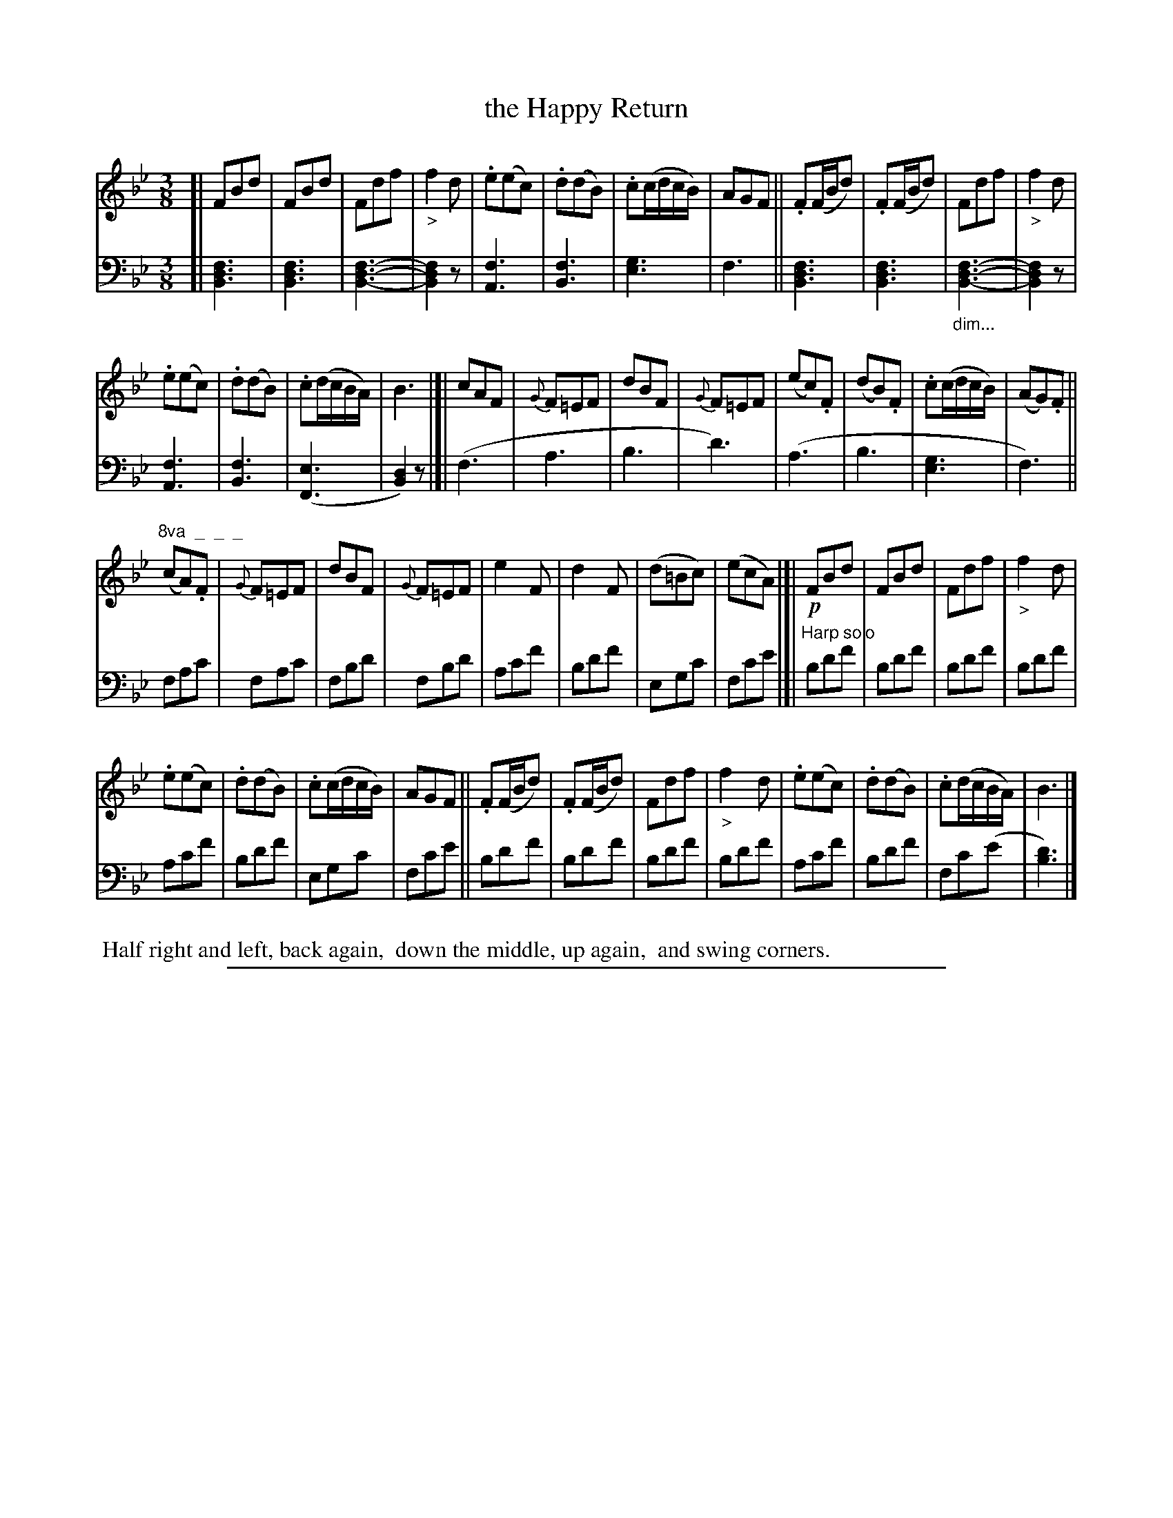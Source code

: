 X: 0921
T: the Happy Return
%R: waltz
Z: 2017 John Chambers <jc:trillian.mit.edu>
B: Skillern & Challoner "A Favorite Collection of Popular Country Dances", London 1809, No. 9 p.2 #1
F: https://archive.org/search.php?query=Country%20Dances
F: https://archive.org/details/SkillernChallonerCountryDances9
N: Double bars introduced between 8-bar phrases, to make the phrasing clearer.
N: It's not clear whether the large ">" symbols are stress or diminuendo symbols.
M: 3/8
L: 1/8
K: Bb
%%slurgraces 1
%%graceslurs 1
% - - - - - - - - - - - - - - - - - - - - - - - - -
V: 1 staves=2
[|\
FBd | FBd | Fdf | "_>"f2d |\
.e(ec) | .d(dB) | .c(c/d/c/B/) | AGF ||\
.F(F/B/d) | .F(F/B/d) | Fdf | "_>"f2d |
.e(ec) | .d(dB) | .c(d/c/B/A/) | B3 |]|\
cAF | {G}F=EF | dBF | {G}F=EF |\
(ec).F | (dB).F | .c(c/d/c/B/) | (AG).F ||
"^8va  _  _  _"(cA).F |{G}F=EF | dBF | {G}F=EF |\
e2F | d2F | (d=Bc) | (ecA) |[|\
!p!FBd | FBd | Fdf | "_>"f2d |
.e(ec) | .d(dB) | .c(c/d/c/B/) | AGF ||\
.F(F/B/d) | .F(F/B/d) | Fdf | "_>"f2d |\
.e(ec) | .d(dB) | .c(d/c/B/A/) | B3 |]
% - - - - - - - - - - - - - - - - - - - - - - - - -
V: 2 clef=bass middle=D
[|\
[F3D3B,3] | [F3D3B,3] | [F3-D3-B,3-] | [F2D2B,2]z |\
[F3A,3] | [F3B,3] | [G3E3] | F3 ||\
[F3D3B,3] | [F3D3B,3] | "_dim..."[F3-D3-B,3-] | [F2D2B,2]z |\
[F3A,3] | [F3B,3] |
([E3F,3] | [D2B,2])z |]|\
(F3 | A3 | B3 | d3) | (A3 | B3 | [G3E3] | F3) ||\
FAc | FAc | FBd | FBd | Acf | Bdf | EGc |
Fce |[| "^Harp solo"\
Bdf | Bdf | Bdf | Bdf | Acf | Bdf | EGc | Fce ||\
Bdf | Bdf | Bdf | Bdf | Acf | Bdf | Fc(e | [d3B3]) |]
% - - - - - - - - - - - - - - - - - - - - - - - - -
%%begintext align
%% Half right and left, back again,
%% down the middle, up again,
%% and swing corners.
%%endtext
% - - - - - - - - - - - - - - - - - - - - - - - - -
%%sep 1 5 500

